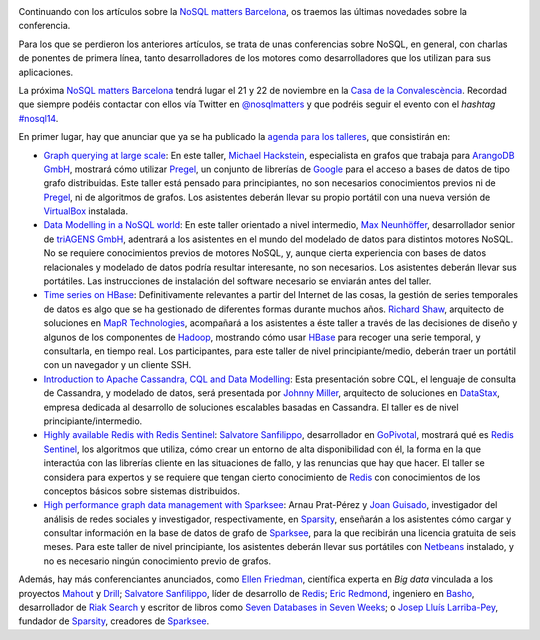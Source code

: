 .. title: Descuentos, talleres y más conferenciantes en la NoSQL matters BCN
.. author: Ignasi Fosch
.. slug: descuentos-talleres-conferenciantes-nosql-matters-bcn-2014
.. date: 2014/09/23 00:16
.. tags: Eventos,NoSQL

.. image:: /images/logo_nosqlmatters.png
   :alt: NoSQL matters
   :align: right

Continuando con los artículos sobre la `NoSQL matters Barcelona`_, os traemos las últimas novedades sobre la conferencia.

Para los que se perdieron los anteriores artículos, se trata de unas conferencias sobre NoSQL, en general, con charlas de ponentes de primera línea, tanto desarrolladores de los motores como desarrolladores que los utilizan para sus aplicaciones.

La próxima `NoSQL matters Barcelona`_ tendrá lugar el 21 y 22 de noviembre en la `Casa de la Convalescència`_. Recordad que siempre podéis contactar con ellos vía Twitter en `@nosqlmatters`_ y que podréis seguir el evento con el *hashtag* `#nosql14`_.

.. TEASER_END

En primer lugar, hay que anunciar que ya se ha publicado la `agenda para los talleres`_, que consistirán en:

* `Graph querying at large scale`_: En este taller, `Michael Hackstein`_, especialista en grafos que trabaja para `ArangoDB GmbH`_, mostrará cómo utilizar Pregel_, un conjunto de librerías de Google_ para el acceso a bases de datos de tipo grafo distribuidas. Este taller está pensado para principiantes, no son necesarios conocimientos previos ni de Pregel_, ni de algoritmos de grafos. Los asistentes deberán llevar su propio portátil con una nueva versión de VirtualBox_ instalada.
* `Data Modelling in a NoSQL world`_: En este taller orientado a nivel intermedio, `Max Neunhöffer`_, desarrollador senior de `triAGENS GmbH`_, adentrará a los asistentes en el mundo del modelado de datos para distintos motores NoSQL. No se requiere conocimientos previos de motores NoSQL, y, aunque cierta experiencia con bases de datos relacionales y modelado de datos podría resultar interesante, no son necesarios. Los asistentes deberán llevar sus portátiles. Las instrucciones de instalación del software necesario se enviarán antes del taller.
* `Time series on HBase`_: Definitivamente relevantes a partir del Internet de las cosas, la gestión de series temporales de datos es algo que se ha gestionado de diferentes formas durante muchos años. `Richard Shaw`_, arquitecto de soluciones en `MapR Technologies`_, acompañará a los asistentes a éste taller a través de las decisiones de diseño y algunos de los componentes de Hadoop_, mostrando cómo usar HBase_ para recoger una serie temporal, y consultarla, en tiempo real. Los participantes, para este taller de nivel principiante/medio, deberán traer un portátil con un navegador y un cliente SSH.
* `Introduction to Apache Cassandra, CQL and Data Modelling`_: Esta presentación sobre CQL, el lenguaje de consulta de Cassandra, y modelado de datos, será presentada por `Johnny Miller`_, arquitecto de soluciones en DataStax_, empresa dedicada al desarrollo de soluciones escalables basadas en Cassandra. El taller es de nivel principiante/intermedio.
* `Highly available Redis with Redis Sentinel`_: `Salvatore Sanfilippo`_, desarrollador en GoPivotal_, mostrará qué es `Redis Sentinel`_, los algoritmos que utiliza, cómo crear un entorno de alta disponibilidad con él, la forma en la que interactúa con las librerías cliente en las situaciones de fallo, y las renuncias que hay que hacer. El taller se considera para expertos y se requiere que tengan cierto conocimiento de Redis_ con conocimientos de los conceptos básicos sobre sistemas distribuidos.
* `High performance graph data management with Sparksee`_: Arnau Prat-Pérez y `Joan Guisado`_, investigador del análisis de redes sociales y investigador, respectivamente, en Sparsity_, enseñarán a los asistentes cómo cargar y consultar información en la base de datos de grafo de Sparksee_, para la que recibirán una licencia gratuita de seis meses. Para este taller de nivel principiante, los asistentes deberán llevar sus portátiles con Netbeans_ instalado, y no es necesario ningún conocimiento previo de grafos.

Además, hay más conferenciantes anunciados, como `Ellen Friedman`_, científica experta en *Big data* vinculada a los proyectos Mahout_ y Drill_; `Salvatore Sanfilippo`_, líder de desarrollo de Redis_; `Eric Redmond`_, ingeniero en Basho_, desarrollador de `Riak Search`_ y escritor de libros como `Seven Databases in Seven Weeks`_; o `Josep Lluís Larriba-Pey`_, fundador de Sparsity_, creadores de Sparksee_.

.. _`NoSQL matters Barcelona`: http://2014.nosql-matters.org/bcn/
.. _`NoSQL matters`: http://2014.nosql-matters.org/cgn/
.. _`Casa de la Convalescència`: http://www.uab-casaconvalescencia.org/en/index.php
.. _`@nosqlmatters`: https://twitter.com/nosqlmatters
.. _`#nosql14`: https://twitter.com/hashtag/nosql14
.. _`agenda para los talleres`: https://2014.nosql-matters.org/bcn/training-day-2/
.. _`Graph querying at large scale`: https://2014.nosql-matters.org/bcn/training-day-2/#training_pregel
.. _`Michael Hackstein`: https://twitter.com/mchacki
.. _`ArangoDB GmbH`: https://www.arangodb.org/
.. _Pregel: https://wiki.engr.illinois.edu/download/attachments/188588798/pregel.pdf?version=1
.. _VirtualBox: https://www.virtualbox.org/
.. _Google: http://googleresearch.blogspot.com.es/2009/06/large-scale-graph-computing-at-google.html
.. _`Data Modelling in a NoSQL world`: https://2014.nosql-matters.org/bcn/training-day-2/#training_data_modelling
.. _`Max Neunhöffer`: http://www.math.rwth-aachen.de/~Max.Neunhoeffer/
.. _`triAGENS GmbH`: http://en.triagens.com/
.. _`Time series on HBase`: https://2014.nosql-matters.org/bcn/training-day-2/#training_mapR_technologies
.. _`Richard Shaw`: https://twitter.com/Aggress
.. _`MapR Technologies`: https://www.mapr.com/
.. _Hadoop: http://hadoop.apache.org/
.. _HBase: http://hbase.apache.org/
.. _`Introduction to Apache Cassandra, CQL and Data Modelling`: https://2014.nosql-matters.org/bcn/training-day-2/#training_apache_cassandra
.. _`Johnny Miller`: https://twitter.com/CyanMiller
.. _DataStax: http://www.datastax.com/
.. _`Highly available Redis with Redis Sentinel`: https://2014.nosql-matters.org/bcn/training-day-2/#training_redis_sentinel
.. _`Salvatore Sanfilippo`: https://twitter.com/antirez
.. _GoPivotal: http://www.pivotal.io/
.. _`Redis Sentinel`: http://redis.io/topics/sentinel
.. _`High performance graph data management with Sparksee`: https://2014.nosql-matters.org/bcn/training-day-2/#training_sparsity
.. _`Joan Guisado`: http://es.linkedin.com/pub/joan-guisado-g%C3%A1mez/36/820/718
.. _Sparsity: http://www.sparsity-technologies.com/
.. _Sparksee: http://es.wikipedia.org/wiki/DEX_(base_de_datos)
.. _Netbeans: https://netbeans.org/
.. _`Ellen Friedman`: https://twitter.com/Ellen_Friedman
.. _Mahout: https://mahout.apache.org/
.. _Drill: http://incubator.apache.org/drill/
.. _Redis: http://redis.io/
.. _`Eric Redmond`: http://about.me/coderoshi
.. _Basho: http://basho.com/
.. _`Riak Search`: http://basho.com/tag/yokozuna/
.. _`Seven Databases in Seven Weeks`: http://it-ebooks.info/book/866/
.. _`Josep Lluís Larriba-Pey`: http://directori.upc.edu/directori/dadesPersona.jsp?id=1002223
